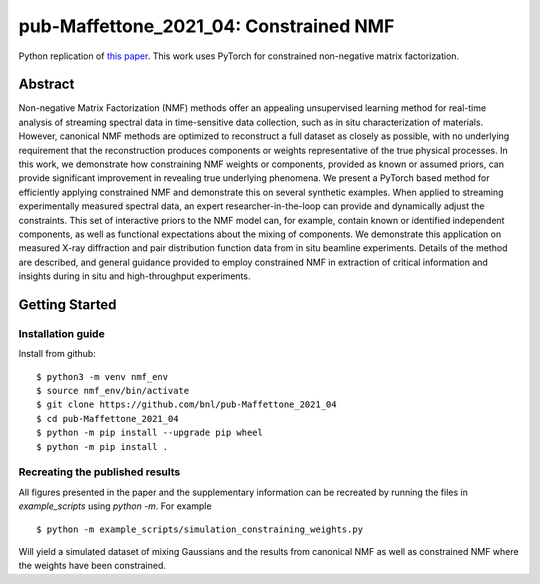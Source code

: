 =======================================
pub-Maffettone_2021_04: Constrained NMF
=======================================

Python replication of `this paper <https://arxiv.org/abs/2104.00864>`_.
This work uses PyTorch for constrained non-negative matrix factorization.


Abstract
========
Non-negative Matrix Factorization (NMF) methods offer an appealing unsupervised learning method for real-time analysis of streaming spectral data in time-sensitive data collection, such as in situ characterization of materials. However, canonical NMF methods are optimized to reconstruct a full dataset as closely as possible, with no underlying requirement that the reconstruction produces components or weights representative of the true physical processes. In this work, we demonstrate how constraining NMF weights or components, provided as known or assumed priors, can provide significant improvement in revealing true underlying phenomena. We present a PyTorch based method for efficiently applying constrained NMF and demonstrate this on several synthetic examples. When applied to streaming experimentally measured spectral data, an expert researcher-in-the-loop can provide and dynamically adjust the constraints. This set of interactive priors to the NMF model can, for example, contain known or identified independent components, as well as functional expectations about the mixing of components. We demonstrate this application on measured X-ray diffraction and pair distribution function data from in situ beamline experiments. Details of the method are described, and general guidance provided to employ constrained NMF in extraction of critical information and insights during in situ and high-throughput experiments.


Getting Started
===============

Installation guide
******************


Install from github::

    $ python3 -m venv nmf_env
    $ source nmf_env/bin/activate
    $ git clone https://github.com/bnl/pub-Maffettone_2021_04
    $ cd pub-Maffettone_2021_04
    $ python -m pip install --upgrade pip wheel
    $ python -m pip install .


Recreating the published results
********************************
All figures presented in the paper and the supplementary information can be recreated by running the files in
`example_scripts` using `python -m`. For example ::

    $ python -m example_scripts/simulation_constraining_weights.py

Will yield a simulated dataset of mixing Gaussians and the results from canonical NMF as well as constrained NMF where the
weights have been constrained.
